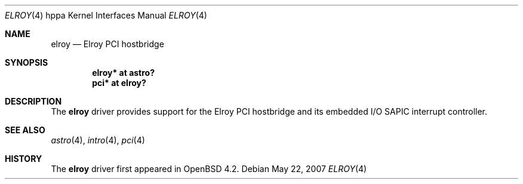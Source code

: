 .\"	$OpenBSD: src/share/man/man4/man4.hppa/elroy.4,v 1.1 2007/05/22 19:54:31 kettenis Exp $
.\"
.\" Copyright (c) 2007 Mark Kettenis <kettenis@openbsd.org>
.\"
.\" Permission to use, copy, modify, and distribute this software for any
.\" purpose with or without fee is hereby granted, provided that the above
.\" copyright notice and this permission notice appear in all copies.
.\"
.\" THE SOFTWARE IS PROVIDED "AS IS" AND THE AUTHOR DISCLAIMS ALL WARRANTIES
.\" WITH REGARD TO THIS SOFTWARE INCLUDING ALL IMPLIED WARRANTIES OF
.\" MERCHANTABILITY AND FITNESS. IN NO EVENT SHALL THE AUTHOR BE LIABLE FOR
.\" ANY SPECIAL, DIRECT, INDIRECT, OR CONSEQUENTIAL DAMAGES OR ANY DAMAGES
.\" WHATSOEVER RESULTING FROM LOSS OF USE, DATA OR PROFITS, WHETHER IN AN
.\" ACTION OF CONTRACT, NEGLIGENCE OR OTHER TORTIOUS ACTION, ARISING OUT OF
.\" OR IN CONNECTION WITH THE USE OR PERFORMANCE OF THIS SOFTWARE.
.\"
.Dd May 22, 2007
.Dt ELROY 4 hppa
.Os
.Sh NAME
.Nm elroy
.Nd Elroy PCI hostbridge
.Sh SYNOPSIS
.Cd "elroy* at astro?"
.Cd "pci* at elroy?"
.Sh DESCRIPTION
The
.Nm
driver provides support for the Elroy PCI hostbridge and its embedded
I/O SAPIC interrupt controller.
.Sh SEE ALSO
.Xr astro 4 ,
.Xr intro 4 ,
.Xr pci 4
.Sh HISTORY
The
.Nm
driver first appeared in
.Ox 4.2 .

